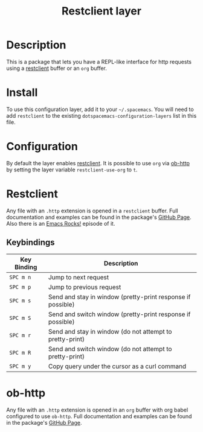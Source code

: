 #+TITLE: Restclient layer

* Table of Contents                                         :TOC_4_gh:noexport:
 - [[#description][Description]]
 - [[#install][Install]]
 - [[#configuration][Configuration]]
 - [[#restclient][Restclient]]
   - [[#keybindings][Keybindings]]
 - [[#ob-http][ob-http]]

* Description
This is a package that lets you have a REPL-like interface for http requests
using a [[http://pashky/restclient.el][restclient]] buffer or an =org= buffer.

* Install
To use this configuration layer, add it to your =~/.spacemacs=. You will need to
add =restclient= to the existing =dotspacemacs-configuration-layers= list in this
file.

* Configuration
By default the layer enables [[http://pashky/restclient.el][restclient]]. It is possible to use =org= via [[http://github.com/zweifisch/ob-http][ob-http]]
by setting the layer variable =restclient-use-org= to =t=.

* Restclient
Any file with an =.http= extension is opened in a =restclient= buffer.
Full documentation and examples can be found in the package's [[https://github.com/pashky/restclient.el][GitHub Page]].
Also there is an [[http://emacsrocks.com/e15.html][Emacs Rocks!]] episode of it.

** Keybindings

| Key Binding | Description                                                 |
|-------------+-------------------------------------------------------------|
| ~SPC m n~   | Jump to next request                                        |
| ~SPC m p~   | Jump to previous request                                    |
| ~SPC m s~   | Send and stay in window (pretty-print response if possible) |
| ~SPC m S~   | Send and switch window (pretty-print response if possible)  |
| ~SPC m r~   | Send and stay in window (do not attempt to pretty-print)    |
| ~SPC m R~   | Send and switch window (do not attempt to pretty-print)     |
| ~SPC m y~   | Copy query under the cursor as a curl command               |

* ob-http
Any file with an =.http= extension is opened in an =org= buffer with org babel
configured to use =ob-http=.
Full documentation and examples can be found in the package's [[http://github.com/zweifisch/ob-http][GitHub Page]].
